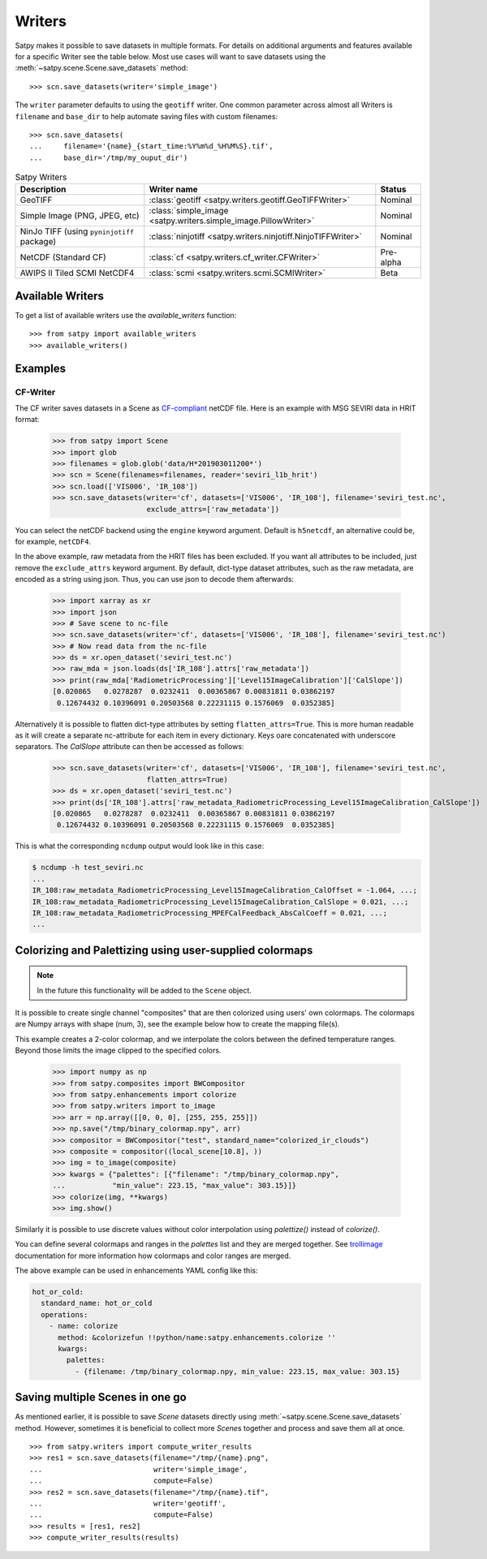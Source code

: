 =======
Writers
=======

Satpy makes it possible to save datasets in multiple formats. For details
on additional arguments and features available for a specific Writer see
the table below. Most use cases will want to save datasets using the
:meth:`~satpy.scene.Scene.save_datasets` method::

    >>> scn.save_datasets(writer='simple_image')

The ``writer`` parameter defaults to using the ``geotiff`` writer.
One common parameter across almost all Writers is ``filename`` and
``base_dir`` to help automate saving files with custom filenames::

    >>> scn.save_datasets(
    ...     filename='{name}_{start_time:%Y%m%d_%H%M%S}.tif',
    ...     base_dir='/tmp/my_ouput_dir')

.. versionchanged:: 0.10

    The `file_pattern` keyword argument was renamed to `filename` to match
    the `save_dataset` method's keyword argument.

.. _writer_table:

.. list-table:: Satpy Writers
    :header-rows: 1

    * - Description
      - Writer name
      - Status
    * - GeoTIFF
      - :class:`geotiff <satpy.writers.geotiff.GeoTIFFWriter>`
      - Nominal
    * - Simple Image (PNG, JPEG, etc)
      - :class:`simple_image <satpy.writers.simple_image.PillowWriter>`
      - Nominal
    * - NinJo TIFF (using ``pyninjotiff`` package)
      - :class:`ninjotiff <satpy.writers.ninjotiff.NinjoTIFFWriter>`
      - Nominal
    * - NetCDF (Standard CF)
      - :class:`cf <satpy.writers.cf_writer.CFWriter>`
      - Pre-alpha
    * - AWIPS II Tiled SCMI NetCDF4
      - :class:`scmi <satpy.writers.scmi.SCMIWriter>`
      - Beta

Available Writers
=================

To get a list of available writers use the `available_writers` function::

    >>> from satpy import available_writers
    >>> available_writers()


Examples
========

CF-Writer
---------

The CF writer saves datasets in a Scene as `CF-compliant`_ netCDF file. Here is an example with MSG SEVIRI data in HRIT
format:

    >>> from satpy import Scene
    >>> import glob
    >>> filenames = glob.glob('data/H*201903011200*')
    >>> scn = Scene(filenames=filenames, reader='seviri_l1b_hrit')
    >>> scn.load(['VIS006', 'IR_108'])
    >>> scn.save_datasets(writer='cf', datasets=['VIS006', 'IR_108'], filename='seviri_test.nc',
                          exclude_attrs=['raw_metadata'])

You can select the netCDF backend using the ``engine`` keyword argument. Default is ``h5netcdf``, an alternative could
be, for example, ``netCDF4``.

In the above example, raw metadata from the HRIT files has been excluded. If you want all attributes to be included,
just remove the ``exclude_attrs`` keyword argument. By default, dict-type dataset attributes, such as the raw metadata,
are encoded as a string using json. Thus, you can use json to decode them afterwards:

    >>> import xarray as xr
    >>> import json
    >>> # Save scene to nc-file
    >>> scn.save_datasets(writer='cf', datasets=['VIS006', 'IR_108'], filename='seviri_test.nc')
    >>> # Now read data from the nc-file
    >>> ds = xr.open_dataset('seviri_test.nc')
    >>> raw_mda = json.loads(ds['IR_108'].attrs['raw_metadata'])
    >>> print(raw_mda['RadiometricProcessing']['Level15ImageCalibration']['CalSlope'])
    [0.020865   0.0278287  0.0232411  0.00365867 0.00831811 0.03862197
     0.12674432 0.10396091 0.20503568 0.22231115 0.1576069  0.0352385]


Alternatively it is possible to flatten dict-type attributes by setting ``flatten_attrs=True``. This is more human
readable as it will create a separate nc-attribute for each item in every dictionary. Keys oare concatenated with
underscore separators. The `CalSlope` attribute can then be accessed as follows:

    >>> scn.save_datasets(writer='cf', datasets=['VIS006', 'IR_108'], filename='seviri_test.nc',
                          flatten_attrs=True)
    >>> ds = xr.open_dataset('seviri_test.nc')
    >>> print(ds['IR_108'].attrs['raw_metadata_RadiometricProcessing_Level15ImageCalibration_CalSlope'])
    [0.020865   0.0278287  0.0232411  0.00365867 0.00831811 0.03862197
     0.12674432 0.10396091 0.20503568 0.22231115 0.1576069  0.0352385]

This is what the corresponding ``ncdump`` output would look like in this case:

.. code-block:: none

    $ ncdump -h test_seviri.nc
    ...
    IR_108:raw_metadata_RadiometricProcessing_Level15ImageCalibration_CalOffset = -1.064, ...;
    IR_108:raw_metadata_RadiometricProcessing_Level15ImageCalibration_CalSlope = 0.021, ...;
    IR_108:raw_metadata_RadiometricProcessing_MPEFCalFeedback_AbsCalCoeff = 0.021, ...;
    ...

.. _CF-compliant: http://cfconventions.org/

Colorizing and Palettizing using user-supplied colormaps
========================================================

.. note::

    In the future this functionality will be added to the ``Scene`` object.

It is possible to create single channel "composites" that are then colorized
using users' own colormaps.  The colormaps are Numpy arrays with shape
(num, 3), see the example below how to create the mapping file(s).

This example creates a 2-color colormap, and we interpolate the colors between
the defined temperature ranges.  Beyond those limits the image clipped to
the specified colors.

    >>> import numpy as np
    >>> from satpy.composites import BWCompositor
    >>> from satpy.enhancements import colorize
    >>> from satpy.writers import to_image
    >>> arr = np.array([[0, 0, 0], [255, 255, 255]])
    >>> np.save("/tmp/binary_colormap.npy", arr)
    >>> compositor = BWCompositor("test", standard_name="colorized_ir_clouds")
    >>> composite = compositor((local_scene[10.8], ))
    >>> img = to_image(composite)
    >>> kwargs = {"palettes": [{"filename": "/tmp/binary_colormap.npy",
    ...           "min_value": 223.15, "max_value": 303.15}]}
    >>> colorize(img, **kwargs)
    >>> img.show()

Similarly it is possible to use discrete values without color interpolation
using `palettize()` instead of `colorize()`.

You can define several colormaps and ranges in the `palettes` list and they
are merged together.  See trollimage_ documentation for more information how
colormaps and color ranges are merged.

The above example can be used in enhancements YAML config like this:

.. code-block:: yaml

  hot_or_cold:
    standard_name: hot_or_cold
    operations:
      - name: colorize
        method: &colorizefun !!python/name:satpy.enhancements.colorize ''
        kwargs:
          palettes:
            - {filename: /tmp/binary_colormap.npy, min_value: 223.15, max_value: 303.15}


.. _trollimage: http://trollimage.readthedocs.io/en/latest/

Saving multiple Scenes in one go
================================

As mentioned earlier, it is possible to save `Scene` datasets directly
using :meth:`~satpy.scene.Scene.save_datasets` method.  However,
sometimes it is beneficial to collect more `Scene`\ s together and process
and save them all at once.

::

    >>> from satpy.writers import compute_writer_results
    >>> res1 = scn.save_datasets(filename="/tmp/{name}.png",
    ...                          writer='simple_image',
    ...                          compute=False)
    >>> res2 = scn.save_datasets(filename="/tmp/{name}.tif",
    ...                          writer='geotiff',
    ...                          compute=False)
    >>> results = [res1, res2]
    >>> compute_writer_results(results)
